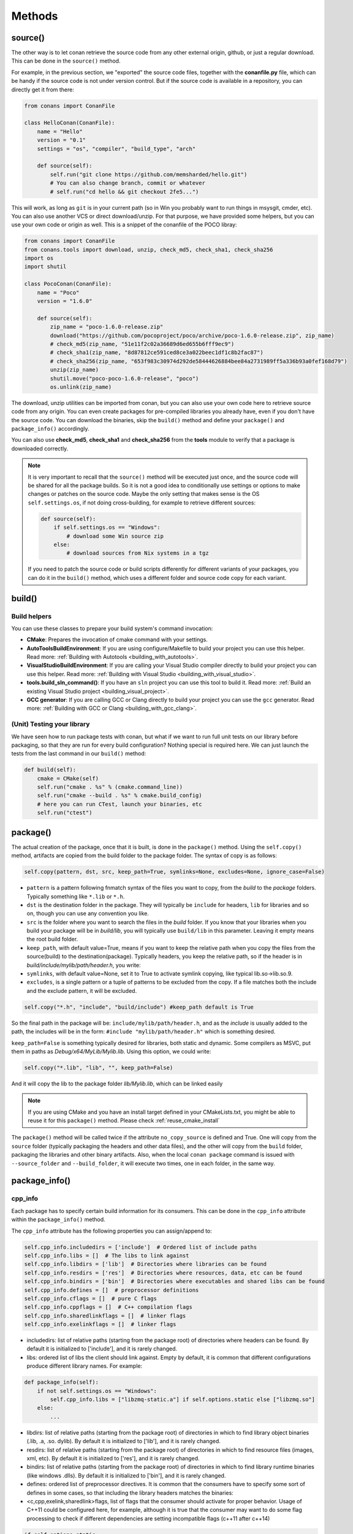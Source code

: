 Methods
=======

.. _retrieve_source:

source()
--------

The other way is to let conan retrieve the source code from any other external origin, github, or
just a regular download. This can be done in the ``source()`` method.

For example, in the previous section, we "exported" the source code files, together with the **conanfile.py** file,
which can be handy if the source code is not under version control. But if the source code is available in a repository,
you can directly get it from there:

.. code-block:: python

    from conans import ConanFile

    class HelloConan(ConanFile):
        name = "Hello"
        version = "0.1"
        settings = "os", "compiler", "build_type", "arch"

        def source(self):
            self.run("git clone https://github.com/memsharded/hello.git")
            # You can also change branch, commit or whatever
            # self.run("cd hello && git checkout 2fe5...")

This will work, as long as ``git`` is in your current path (so in Win you probably want to run things in msysgit, cmder, etc).
You can also use another VCS or direct download/unzip. For that purpose, we have provided some helpers,
but you can use your own code or origin as well. This is a snippet of the conanfile of the POCO libray:

..  code-block:: python

    from conans import ConanFile
    from conans.tools import download, unzip, check_md5, check_sha1, check_sha256
    import os
    import shutil

    class PocoConan(ConanFile):
        name = "Poco"
        version = "1.6.0"

        def source(self):
            zip_name = "poco-1.6.0-release.zip"
            download("https://github.com/pocoproject/poco/archive/poco-1.6.0-release.zip", zip_name)
            # check_md5(zip_name, "51e11f2c02a36689d6ed655b6fff9ec9")
            # check_sha1(zip_name, "8d87812ce591ced8ce3a022beec1df1c8b2fac87")
            # check_sha256(zip_name, "653f983c30974d292de58444626884bee84a2731989ff5a336b93a0fef168d79")
            unzip(zip_name)
            shutil.move("poco-poco-1.6.0-release", "poco")
            os.unlink(zip_name)

The download, unzip utilities can be imported from conan, but you can also use your own code here
to retrieve source code from any origin. You can even create packages for pre-compiled libraries
you already have, even if you don't have the source code. You can download the binaries, skip
the ``build()`` method and define your ``package()`` and ``package_info()`` accordingly.

You can also use **check_md5**, **check_sha1** and **check_sha256** from the **tools** module to verify that a package is downloaded correctly.

.. note::

    It is very important to recall that the ``source()`` method will be executed just once, and the source code will be shared for all the package builds. So it is not a good idea to conditionally use settings or options to make changes or patches on the source code. Maybe the only setting that makes sense is the OS ``self.settings.os``, if not doing cross-building, for example to retrieve different sources:

    .. code-block:: python

            def source(self):
                if self.settings.os == "Windows":
                    # download some Win source zip
                else:
                    # download sources from Nix systems in a tgz

    If you need to patch the source code or build scripts differently for different variants of your packages, you can do it in the ``build()`` method, which uses a different folder and source code copy for each variant.


build()
-------

Build helpers
+++++++++++++

You can use these classes to prepare your build system's command invocation:

- **CMake**: Prepares the invocation of cmake command with your settings.
- **AutoToolsBuildEnvironment**: If you are using configure/Makefile to build your project you can use this helper.
  Read more: :ref:`Building with Autotools <building_with_autotools>`.
- **VisualStudioBuildEnvironment**: If you are calling your Visual Studio compiler directly to build your project you can use this helper.
  Read more: :ref:`Building with Visual Studio <building_with_visual_studio>`.
- **tools.build_sln_command()**: If you have an ``sln`` project you can use this tool to build it.
  Read more: :ref:`Build an existing Visual Studio project <building_visual_project>`.
- **GCC generator**: If you are calling GCC or Clang directly to build your project you can use the ``gcc`` generator.
  Read more: :ref:`Building with GCC or Clang <building_with_gcc_clang>`.


(Unit) Testing your library
+++++++++++++++++++++++++++
We have seen how to run package tests with conan, but what if we want to run full unit tests on
our library before packaging, so that they are run for every build configuration?
Nothing special is required here. We can just launch the tests from the last command in our
``build()`` method:

.. code-block:: python

    def build(self):
        cmake = CMake(self)
        self.run("cmake . %s" % (cmake.command_line))
        self.run("cmake --build . %s" % cmake.build_config)
        # here you can run CTest, launch your binaries, etc
        self.run("ctest")


package()
---------
The actual creation of the package, once that it is built, is done in the ``package()`` method.
Using the ``self.copy()`` method, artifacts are copied from the build folder to the package folder.
The syntax of copy is as follows:

.. code-block:: python

    self.copy(pattern, dst, src, keep_path=True, symlinks=None, excludes=None, ignore_case=False)


- ``pattern`` is a pattern following fnmatch syntax of the files you want to copy, from the *build* to the *package* folders. Typically something like ``*.lib`` or ``*.h``.
- ``dst`` is the destination folder in the package. They will typically be ``include`` for headers, ``lib`` for libraries and so on, though you can use any convention you like.
- ``src`` is the folder where you want to search the files in the *build* folder. If you know that your libraries when you build your package will be in *build/lib*, you will typically use ``build/lib`` in this parameter. Leaving it empty means the root build folder.
- ``keep_path``, with default value=True, means if you want to keep the relative path when you copy the files from the source(build) to the destination(package). Typically headers, you keep the relative path, so if the header is in *build/include/mylib/path/header.h*, you write:
- ``symlinks``, with default value=None, set it to True to activate symlink copying, like typical lib.so->lib.so.9.
- ``excludes``, is a single pattern or a tuple of patterns to be excluded from the copy. If a file matches both the include and the exclude pattern, it will be excluded.

.. code-block:: python

   self.copy("*.h", "include", "build/include") #keep_path default is True


So the final path in the package will be: ``include/mylib/path/header.h``, and as the *include* is usually added to the path, the includes will be in the form: ``#include "mylib/path/header.h"`` which is something desired.

``keep_path=False`` is something typically desired for libraries, both static and dynamic. Some compilers as MSVC, put them in paths as *Debug/x64/MyLib/Mylib.lib*. Using this option, we could write:

.. code-block:: python

   self.copy("*.lib", "lib", "", keep_path=False)


And it will copy the lib to the package folder *lib/Mylib.lib*, which can be linked easily

.. note::

    If you are using CMake and you have an install target defined in your CMakeLists.txt, you
    might be able to reuse it for this ``package()`` method. Please check :ref:`reuse_cmake_install`


The ``package()`` method will be called twice if the attribute ``no_copy_source`` is defined and True. One will copy from the ``source`` folder (typically packaging the headers and other data files), and the other will copy from the ``build`` folder, packaging the libraries and other binary artifacts. Also, when the local ``conan package`` command is issued with ``--source_folder`` and ``--build_folder``, it will execute two times, one in each folder, in the same way.

.. _package_info:

package_info()
--------------

cpp_info
++++++++
Each package has to specify certain build information for its consumers. This can be done in
the ``cpp_info`` attribute within the ``package_info()`` method.

The ``cpp_info`` attribute has the following properties you can assign/append to:

.. code-block:: python

    self.cpp_info.includedirs = ['include']  # Ordered list of include paths
    self.cpp_info.libs = []  # The libs to link against
    self.cpp_info.libdirs = ['lib']  # Directories where libraries can be found
    self.cpp_info.resdirs = ['res']  # Directories where resources, data, etc can be found
    self.cpp_info.bindirs = ['bin']  # Directories where executables and shared libs can be found
    self.cpp_info.defines = []  # preprocessor definitions
    self.cpp_info.cflags = []  # pure C flags
    self.cpp_info.cppflags = []  # C++ compilation flags
    self.cpp_info.sharedlinkflags = []  # linker flags
    self.cpp_info.exelinkflags = []  # linker flags


* includedirs: list of relative paths (starting from the package root) of directories where headers
  can be found. By default it is initialized to ['include'], and it is rarely changed.
* libs: ordered list of libs the client should link against. Empty by default, it is common
  that different configurations produce different library names. For example:

.. code-block:: python

    def package_info(self):
        if not self.settings.os == "Windows":
            self.cpp_info.libs = ["libzmq-static.a"] if self.options.static else ["libzmq.so"]
        else:
            ...

* libdirs: list of relative paths (starting from the package root) of directories in which to find
  library object binaries (.lib, .a, .so. dylib). By default it is initialized to ['lib'], and it is rarely changed.
* resdirs: list of relative paths (starting from the package root) of directories in which to find
  resource files (images, xml, etc). By default it is initialized to ['res'], and it is rarely changed.
* bindirs: list of relative paths (starting from the package root) of directories in which to find
  library runtime binaries (like windows .dlls). By default it is initialized to ['bin'], and it is rarely changed.
* defines: ordered list of preprocessor directives. It is common that the consumers have to specify
  some sort of defines in some cases, so that including the library headers matches the binaries:
* <c,cpp,exelink,sharedlink>flags, list of flags that the consumer should activate for proper
  behavior. Usage of C++11 could be configured here, for example, although it is true that the consumer may
  want to do some flag processing to check if different dependencies are setting incompatible flags
  (c++11 after c++14)

.. code-block:: python

    if self.options.static:
        if self.settings.compiler == "Visual Studio":
            self.cpp_info.libs.append("ws2_32")
        self.cpp_info.defines = ["ZMQ_STATIC"]

        if not self.settings.os == "Windows":
            self.cpp_info.cppflags = ["-pthread"]


If your recipe has requirements, you can access to your requirements ``cpp_info`` as well using the ``deps_cpp_info`` object.

.. code-block:: python

    class OtherConan(ConanFile):
        name = "OtherLib"
        version = "1.0"
        requires = "MyLib/1.6.0@conan/stable"

        def build(self):
            self.out.warn(self.deps_cpp_info["MyLib"].libdirs)


.. note::

    Please take into account that defining ``self.cpp_info.bindirs`` directories, does not have any effect on system paths, PATH environment variable, nor will be directly accessible by consumers. ``self.cpp_info`` information is translated to build-systems information via generators, for example for CMake, it will be a variable in ``conanbuildinfo.cmake``.
    If you want a package to make accessible its executables to its consumers, you have to specify it with ``self.env_info`` as described in next section.


.. _environment_information:

env_info
++++++++

Each package can also define some environment variables that the package needs to be reused.
It's specially useful for :ref:`installer packages<create_installer_packages>`, to set the path with the "bin" folder of the packaged application.
This can be done in the ``env_info`` attribute within the ``package_info()`` method.

.. code-block:: python

    self.env_info.path.append("ANOTHER VALUE") # Append "ANOTHER VALUE" to the path variable
    self.env_info.othervar = "OTHER VALUE" # Assign "OTHER VALUE" to the othervar variable
    self.env_info.thirdvar.append("some value") # Every variable can be set or appended a new value


One of the most typical usages for the PATH environment variable, would be to add the current binary package directories to the path, so consumers can use those executables easily:

.. code-block:: python

    # assuming the binaries are in the "bin" subfolder
    self.env_info.PATH.append(os.path.join(self.package_folder, "bin")


The :ref:`virtualenv<virtual_environment_generator>` generator will use the self.env_info variables to prepare a script to activate/deactive a virtual environment.

In previous conan versions you needed to use `ConfigureEnvironment` helper (now deprecated) to reuse these variables, but it's not needed anymore.
They will be automatically applied before calling the consumer conanfile.py methods `source`, `build`, `package` and `imports`.

If your recipe has requirements, you can access to your requirements ``env_info`` as well using the ``deps_env_info`` object.

.. code-block:: python

    class OtherConan(ConanFile):
        name = "OtherLib"
        version = "1.0"
        requires = "MyLib/1.6.0@conan/stable"

        def build(self):
            self.out.warn(self.deps_env_info["MyLib"].othervar)


.. _user_info:

user_info
+++++++++

If you need to declare custom variables not related with C/C++ (`cpp_info`) and the variables are not
environment variables (`env_info`), you can use the ``self.user_info`` object.

Currently only the ``cmake``, ``cmake_multi`` and ``txt`` generators supports ``user_info`` variables.

.. code-block:: python

    class MyLibConan(ConanFile):
        name = "MyLib"
        version = "1.6.0"

        # ...

        def package_info(self):
            self.user_info.var1 = 2


For the example above, in the ``cmake`` and ``cmake_multi`` generators, a variable ``CONAN_USER_MYLIB_var1`` will be declared.

If your recipe has requirements, you can access to your requirements ``user_info`` using the ``deps_user_info`` object.

.. code-block:: python

    class OtherConan(ConanFile):
        name = "OtherLib"
        version = "1.0"
        requires = "MyLib/1.6.0@conan/stable"

        def build(self):
            self.out.warn(self.deps_user_info["MyLib"].var1)


.. _configure_config_options:

configure(), config_options()
-----------------------------

Note: ``config()`` method has been deprecated, used ``configure()`` instead.

If the package options and settings are related, and you want to configure either, you can do so
in the ``configure()`` and ``config_options()`` methods. This is an example:

..  code-block:: python

    class MyLibConan(ConanFile):
        name = "MyLib"
        version = "2.5"
        settings = "os", "compiler", "build_type", "arch"
        options = {"static": [True, False],
                    "header_only": [True False]}

        def configure(self):
            # If header only, the compiler, etc, does not affect the package!
            if self.options.header_only:
                self.settings.clear()
                self.options.remove("static")

The package has 2 options set, to be compiled as a static (as opposed to shared) library,
and also not to involve any builds, because header-only libraries will be used. In this case,
the settings that would affect a normal build, and even the other option (static vs shared)
do not make sense, so we just clear them. That means, if someone consumes MyLib with the
``header_only: True`` option, the package downloaded and used will be the same, irrespective of
the OS, compiler or architecture the consumer is building with.

The most typical usage would be the one with ``configure()`` while ``config_options()`` should be
used more sparingly. ``config_options()`` is used to configure or constraint the available
options in a package, **before** they are given a value. So when a value is tried to be assigned,
it will raise an error. For example, let's suppose that a certain package library cannot be
built as shared library in Windows, it can be done:

..  code-block:: python

    def config_options(self):
        if self.settings.os == "Windows":
            del self.options.shared

This will be executed before the actual assignment of ``options`` (then, such ``options`` values
cannot be used inside this function), so the command ``$ conan install -o Pkg:shared=True`` will
raise an Exception in Windows saying that ``shared`` is not an option for such package.


requirements()
--------------

Besides the ``requires`` field, more advanced requirement logic can be defined in the
``requirements()`` optional method, using for example values from the package ``settings`` or
``options``:

..  code-block:: python

    def requirements(self):
        if self.options.myoption:
            self.requires("zlib/1.2@drl/testing")
        else:
            self.requires("opencv/2.2@drl/stable")


This is a powerful mechanism for handling **conditional dependencies**.

When you are inside the method, each call to ``self.requires()`` will add the corresponding
requirement to the current list of requirements. It also has optional parameters that allow
defining the special cases, as is shown below:

..  code-block:: python

   def requirements(self):
        self.requires("zlib/1.2@drl/testing", private=True, override=False)


``self.requires`` method parameters:

- **override**: Default False. True means that this is not an actual requirement, but something to
  be passed upstream and override possible existing values.
- **private**: Default False. True means that this requirement will be somewhat embedded (like
  a static lib linked into a shared lib), so it is not required to link.

build_requirements()
--------------------

Build requirements are requirements that are only installed and used when the package is built from sources. If there is an existing pre-compiled binary, then the build requirements for this package will not be retrieved.

This method is useful for defining conditional build requirements, for example:

.. code-block:: python

    class MyPkg(ConanFile):

        def build_requirements(self):
            if self.settings.os == "Windows":
                self.build_requires("ToolWin/0.1@user/stable")

Read more: :ref:`Build requirements <build_requires>`

.. _system_requirements:

system_requirements()
---------------------
It is possible to install system-wide packages from conan. Just add a ``system_requirements()``
method to your conanfile and specify what you need there.

You can use ``conans.tools.os_info`` object to detect the operating system, version and distribution (linux):

- ``os_info.is_linux`` True if Linux
- ``os_info.is_windows`` True if Windows
- ``os_info.is_macos`` True if OSx
- ``os_info.is_freebsd`` True if FreeBSD
- ``os_info.is_solaris`` True if SunOS
- ``os_info.os_version`` OS version
- ``os_info.os_version_name`` Common name of the OS (Windows 7, Mountain Lion, Wheezy...)
- ``os_info.linux_distro`` Linux distribution name (None if not Linux)

Also you can use ``SystemPackageTool`` class, that will automatically invoke the right system package tool: **apt**, **yum**, **pkg**, **pkgutil**, **brew** and **pacman** depending on the system we are running.

..  code-block:: python

    from conans.tools import os_info, SystemPackageTool

    def system_requirements(self):
        pack_name = None
        if os_info.linux_distro == "ubuntu":
            if os_info.os_version > "12":
                pack_name = "package_name_in_ubuntu_10"
            else:
                pack_name = "package_name_in_ubuntu_12"
        elif os_info.linux_distro == "fedora" or os_info.linux_distro == "centos":
            pack_name = "package_name_in_fedora_and_centos"
        elif os_info.is_macos:
            pack_name = "package_name_in_macos"
        elif os_info.is_freebsd:
            pack_name = "package_name_in_freebsd"
        elif os_info.is_solaris:
            pack_name = "package_name_in_solaris"

        if pack_name:
            installer = SystemPackageTool()
            installer.install(pack_name) # Install the package, will update the package database if pack_name isn't already installed

On Windows, there is no standard package manager, however **choco** can be invoked as an optional:

..  code-block:: python

    from conans.tools import os_info, SystemPackageTool, ChocolateyTool

    def system_requirements(self):
        if os_info.is_windows:
            pack_name = "package_name_in_windows"
            installer = SystemPackageTool(tool=ChocolateyTool()) # Invoke choco package manager to install the package
            installer.install(pack_name)

Available SystemPackageTool classes:

**AptTool**, **YumTool**, **BrewTool**, **PkgTool**, **PkgUtilTool**, **ChocolateyTool**, **PacManTool**

SystemPackageTool methods:

- **update()**: Updates the system package manager database. It's called automatically from the ``install()`` method by default.
- **install(packages, update=True, force=False)**: Installs the ``packages`` (could be a list or a string). If ``update`` is True it will
  execute ``update()`` first if it's needed. The packages won't be installed if they are already installed at least of ``force``
  parameter is set to True. If ``packages`` is a list the first available package will be picked (short-circuit like logical **or**).

The use of ``sudo`` in the internals of the ``install()`` and ``update()`` methods is controlled by the CONAN_SYSREQUIRES_SUDO
environment variable, so if the users don't need sudo permissions, it is easy to opt-in/out.

Conan will keep track of the execution of this method, so that it is not invoked again and again
at every conan command. The execution is done per package, since some packages of the same
library might have different system dependencies. If you are sure that all your binary packages
have the same system requirements, just add the following line to your method:

..  code-block:: python

    def system_requirements(self):
        self.global_system_requirements=True
        if ...


imports()
---------
Importing files copies files from the local store to your project. This feature is handy
for copying shared libraries (dylib in Mac, dll in Win) to the directory of your executable, so that you don't have
to mess with your PATH to run them. But there are other use cases:

- Copy an executable to your project, so that it can be easily run. A good example is the google
  **protobuf** code generator, go to the examples section to check it out.
- Copy package data to your project, like configuration, images, sounds... A good example is the
  OpenCV demo, in which face detection XML pattern files are required.

Importing files is also very convenient in order to redistribute your application, as many times
you will just have to bundle your project's bin folder.

A typical ``imports()`` method for shared libs could be:

.. code-block:: python

   def imports(self):
      self.copy("*.dll", "", "bin")
      self.copy("*.dylib", "", "lib")


The ``self.copy()`` method inside ``imports()`` support the following arguments:

- pattern: an fnmatch file pattern of the files that should be copied. E.g. \*.dll
- dst: the destination local folder, wrt to current directory, to which the files will be copied. Eg: "bin"
- src: the source folder in which those files will be searched. This folder will be stripped from the dst name. Eg.: lib/Debug/x86
- root_package: fnmatch pattern of the package name ("OpenCV", "Boost") from which files will be copied. Default: all packages in deps
- folder: (default=False). If enabled, it will copy the files from the local cache to a subfolder named as the package containing the files. Useful to avoid conflicting imports of files with the same name (e.g. License)
- ignore_case: (default=False). If enabled will do a case-insensitive pattern matching
- excludes: (default=None). Allows defining a list of patterns (even a single pattern) to be excluded from the copy, even if they match the main ``pattern``.

Example to collect license files from dependencies:

.. code-block:: python

    def imports(self):
        self.copy("license*", dst="licenses", folder=True, ignore_case=True)


If you want to be able to customize the output user directory to work with both the ``cmake`` and ``cmake_multi`` generators, then you can do:

.. code-block:: python

    def imports(self):
        dest = os.getenv("CONAN_IMPORT_PATH", "bin")
        self.copy("*.dll", dst=dest, src="bin")
        self.copy("*.dylib*", dst=dest, src="lib")


And then use, for example: ``conan install -e CONAN_IMPORT_PATH=Release -g cmake_multi``

When a conanfile recipe has an ``imports()`` method and it builds from sources, it will do the following:

- Before running ``build()`` it will execute ``imports()`` in the build folder, copying dependencies artifacts
- Run the ``build()`` method, which could use such imported binaries
- Remove the copied (imported) artifacts after ``build()`` is finished.

You can use the :ref:`keep_imports <keep_imports>`. attribute to keep the imported artifacts, and maybe :ref:`repackage <repackage>` them.

conan_info()
------------

Deprecated, use ``package_id()`` method instead.


package_id()
------------

Creates a unique id for the package. Default package id is calculated using ``settings``, ``options`` and ``requires`` properties.
When a package creator specifies the values for any of thoses properties, it is telling that any value change will require a different
binary package.

However, sometimes you, as a package creator, would need to alter the default behavior, for example, to have only one binary package for several
different compiler versions. In that case you can set a custom package id to ``self.info`` object implementing this method:

.. code-block:: python

    def package_id(self):
        v = Version(str(self.settings.compiler.version))
        if self.settings.compiler == "gcc" and (v >= "4.5" and v < "5.0"):
            self.info.settings.compiler.version = "GCC 4 between 4.5 and 5.0"

Please, check the section :ref:`how_to_define_abi_compatibility` to get more details.

.. _build_id:

build_id()
----------

In the general case, there is one build folder for each binary package, with the exact same hash/ID
of the package. However this behavior can be changed, there are a couple of scenarios that this might
be interesting:

- You have a build script that generates several different configurations at once, like both debug
  and release artifacts, but you actually want to package and consume them separately. Same for
  different architectures or any other setting.
- You build just one configuration (like release), but you want to create different binary packages
  for different consuming cases. For example, if you have created tests for the library in the build
  step, you might want to create two packages: one just containing the library for general usage, and
  another one also containing the tests. First package could be used as a reference and the other one as
  a tool to debug errors.

In both cases, if using different settings, the system will build twice (or more times) the same binaries,
just to produce a different final binary package. With the ``build_id()`` method this logic can be
changed. ``build_id()`` will create a new package ID/hash for the build folder, and you can define
the logic you want in it. For example:

..  code-block:: python

    settings = "os", "compiler", "arch", "build_type"

    def build_id(self):
        self.info_build.settings.build_type = "Any"


So this recipe will generate a final different package for each debug/release configuration. But
as the ``build_id()`` will generate the same ID for any ``build_type``, then just one folder and
one build will be done. Such build should build both debug and release artifacts, and then the
``package()`` method should package them accordingly to the ``self.settings.build_type`` value.
Still different builds will be executed if using different compilers or architectures. This method
is basically an optimization of build time, avoiding multiple re-builds.

Other information like custom package options can also be changed:

..  code-block:: python

    def build_id(self):
        self.info_build.options.myoption = 'MyValue' # any value possible
        self.info_build.options.fullsource = 'Always'


deploy()
--------

This method can be used in a ``conanfile.py`` to install in the system or user folder artifacts from packages.

The ``deploy()`` method is of the form:

..  code-block:: python

    def deploy(self):
        self.copy("*.exe")  # copy from current package
        self.copy_deps("*.dll") # copy from dependencies


Where:

- ``self.copy_deps()`` is the same as ``self.copy()`` method inside ``imports()`` method, read: imports()_.
- ``self.copy()`` is the ``self.copy()`` method executed inside ``package()`` method, read: package()_. 

Both methods allow the definition of absolute paths (to install in the system), in the ``dst`` argument.
By default, the ``dst`` destionation folder will be the current one.

The ``deploy()`` method is designed to work on a package that is installed directly from its reference, as:

.. code-block:: bash

    $ conan install Pkg/0.1@user/channel
    > ...
    > Pkg/0.1@user/testing deploy(): Copied 1 '.dll' files: mylib.dll
    > Pkg/0.1@user/testing deploy(): Copied 1 '.exe' files: myexe.exe


All other packages and dependencies, even transitive dependencies of "Pkg/0.1@user/testing" will not be deployed,
it is the responsibility of the installed package to deploy what it needs from its dependencies.
